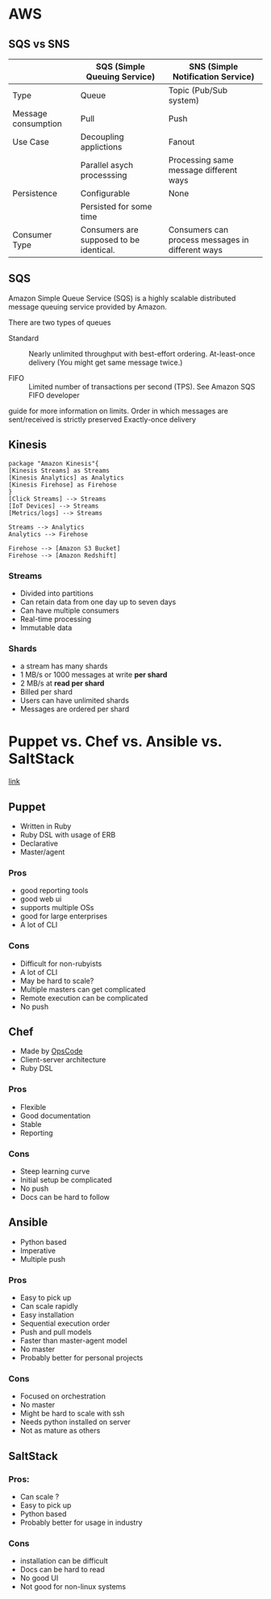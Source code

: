 * AWS

** SQS vs SNS



|---------------------+-----------------------------------------+--------------------------------------------------|
|                     | SQS (Simple Queuing Service)            | SNS (Simple Notification Service)                |
|---------------------+-----------------------------------------+--------------------------------------------------|
| Type                | Queue                                   | Topic (Pub/Sub system)                           |
|---------------------+-----------------------------------------+--------------------------------------------------|
| Message consumption | Pull                                    | Push                                             |
|---------------------+-----------------------------------------+--------------------------------------------------|
| Use Case            | Decoupling applictions                  | Fanout                                           |
|                     | Parallel asych processsing              | Processing same message different ways           |
|---------------------+-----------------------------------------+--------------------------------------------------|
| Persistence         | Configurable                            | None                                             |
|                     | Persisted for some time                 |                                                  |
|---------------------+-----------------------------------------+--------------------------------------------------|
| Consumer Type       | Consumers are supposed to be identical. | Consumers can process messages in different ways |
|---------------------+-----------------------------------------+--------------------------------------------------|


** SQS

Amazon Simple Queue Service (SQS) is a highly scalable distributed message
queuing service provided by Amazon.

There are two types of queues

- Standard :: Nearly unlimited throughput with best-effort ordering. At-least-once delivery (You might get same message twice.)

- FIFO :: Limited number of transactions per second (TPS). See Amazon SQS FIFO developer
guide for more information on limits. Order in which messages are sent/received
is strictly preserved Exactly-once delivery

** Kinesis


#+BEGIN_SRC plantuml :file ./img/kinesis.png
package "Amazon Kinesis"{
[Kinesis Streams] as Streams
[Kinesis Analytics] as Analytics
[Kinesis Firehose] as Firehose
}
[Click Streams] --> Streams
[IoT Devices] --> Streams
[Metrics/logs] --> Streams

Streams --> Analytics
Analytics --> Firehose

Firehose --> [Amazon S3 Bucket]
Firehose --> [Amazon Redshift]
#+END_SRC

#+RESULTS:
[[file:./img/kinesis.png]]

[[https://github.com/tacit7/dev-ops/blob/master/img/kinesis.png]] 


*** Streams
- Divided into partitions
- Can retain data from one day up to seven days
- Can have multiple consumers
- Real-time processing
- Immutable data

*** Shards
- a stream has many shards
- 1 MB/s or 1000 messages at write *per shard*
- 2 MB/s at *read per shard*
- Billed per shard 
- Users can have unlimited shards
- Messages are ordered per shard
* Puppet vs. Chef vs. Ansible vs. SaltStack

[[https://www.intigua.com/blog/puppet-vs.-chef-vs.-ansible-vs.-saltstack][link]]



** Puppet

- Written in Ruby
- Ruby DSL with usage of ERB
- Declarative
- Master/agent



*** Pros

- good reporting tools
- good web ui
- supports multiple OSs
- good for large enterprises
- A lot of CLI

*** Cons

- Difficult for non-rubyists
- A lot of CLI
- May be hard to scale?
- Multiple masters can get complicated
- Remote execution can be complicated
- No push


** Chef

- Made by [[https://www.chef.io/][OpsCode]]
- Client-server architecture
- Ruby DSL



*** Pros

- Flexible
- Good documentation
- Stable
- Reporting

*** Cons

- Steep learning curve
- Initial setup be complicated
- No push
- Docs can be hard to follow


** Ansible

- Python based
- Imperative
- Multiple push

*** Pros

- Easy to pick up
- Can scale rapidly
- Easy installation
- Sequential execution order
- Push and pull models
- Faster than master-agent model
- No master
- Probably better for personal projects

*** Cons

- Focused on orchestration
- No master
- Might be hard to scale with ssh
- Needs python installed on server
- Not as mature as others

** SaltStack


*** Pros:

- Can scale ?
- Easy to pick up
- Python based
- Probably better for usage in industry

*** Cons

- installation can be difficult
- Docs can be hard to read
- No good UI
- Not good for non-linux systems
